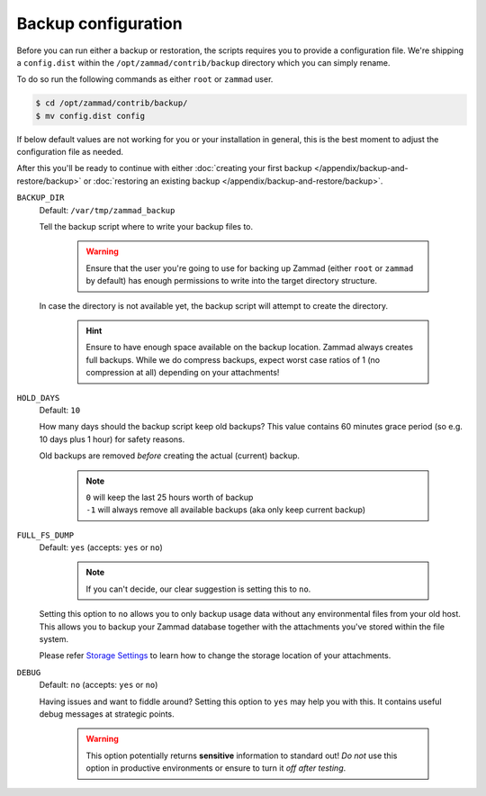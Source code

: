Backup configuration
********************

Before you can run either a backup or restoration, the scripts requires you
to provide a configuration file. We're shipping a ``config.dist`` within the
``/opt/zammad/contrib/backup`` directory which you can simply rename.

To do so run the following commands as either ``root`` or ``zammad`` user.

.. code-block:: sh

   $ cd /opt/zammad/contrib/backup/
   $ mv config.dist config

If below default values are not working for you or your installation in general,
this is the best moment to adjust the configuration file as needed. 

After this you'll be ready to continue with either
:doc:`creating your first backup </appendix/backup-and-restore/backup>` or
:doc:`restoring an existing backup </appendix/backup-and-restore/backup>`.

``BACKUP_DIR``
   Default: ``/var/tmp/zammad_backup``

   Tell the backup script where to write your backup files to.

      .. warning::

         Ensure that the user you're going to use for backing up Zammad
         (either ``root`` or ``zammad`` by default) has enough permissions
         to write into the target directory structure.

   In case the directory is not available yet, the backup script will attempt
   to create the directory.

      .. hint::

         Ensure to have enough space available on the backup location.
         Zammad always creates full backups. While we do compress backups,
         expect worst case ratios of 1 (no compression at all) depending
         on your attachments!

``HOLD_DAYS``
   Default: ``10``

   How many days should the backup script keep old backups?
   This value contains 60 minutes grace period (so e.g. 10 days plus 1 hour)
   for safety reasons.

   Old backups are removed *before* creating the actual (current) backup.

      .. note::

         | ``0`` will keep the last 25 hours worth of backup
         | ``-1`` will always remove all available backups
           (aka only keep current backup)

``FULL_FS_DUMP``
   Default: ``yes`` (accepts: ``yes`` or ``no``)

      .. note::

         If you can't decide, our clear suggestion is setting this to ``no``.

   Setting this option to ``no`` allows you to only backup usage data without
   any environmental files from your old host. This allows you to backup your
   Zammad database together with the attachments you've stored within the file
   system.

   Please refer `Storage Settings`_ to learn how to change the
   storage location of your attachments.

.. _Storage Settings:
   https://admin-docs.zammad.org/en/latest/settings/system/storage.html

``DEBUG``
   Default: ``no`` (accepts: ``yes`` or ``no``)

   Having issues and want to fiddle around? Setting this option to ``yes`` may
   help you with this. It contains useful debug messages at strategic points.

      .. warning::

         This option potentially returns **sensitive** information to standard
         out! *Do not* use this option in productive environments or ensure
         to turn it *off after testing*.
